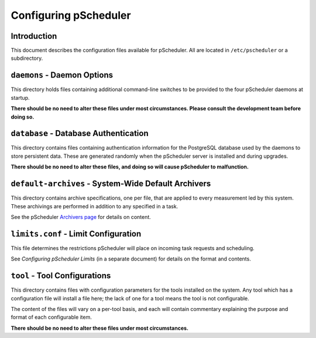 ======================
Configuring pScheduler
======================

************
Introduction
************

This document describes the configuration files available for
pScheduler.  All are located in ``/etc/pscheduler`` or a
subdirectory.


****************************
``daemons`` - Daemon Options
****************************

This directory holds files containing additional command-line switches
to be provided to the four pScheduler daemons at startup.

**There should be no need to alter these files under most circumstances.  Please consult the development team before doing  so.**



**************************************
``database`` - Database Authentication
**************************************

This directory contains files containing authentication information
for the PostgreSQL database used by the daemons to store persistent
data.  These are generated randomly when the pScheduler server is
installed and during upgrades.

**There should be no need to alter these files, and doing so will cause pScheduler to malfunction.**



****************************************************
``default-archives`` - System-Wide Default Archivers
****************************************************

This directory contains archive specifications, one per file, that are
applied to every measurement led by this system.  These archivings are
performed in addition to any specified in a task.

See the pScheduler `Archivers page
<https://github.com/perfsonar/pscheduler/wiki/Archivers>`_ for details
on content.



*************************************
``limits.conf`` - Limit Configuration
*************************************

This file determines the restrictions pScheduler will place on
incoming task requests and scheduling.

See *Configuring pScheduler Limits* (in a separate document) for
details on the format and contents.



******************************
``tool`` - Tool Configurations
******************************

This directory contains files with configuration parameters for the
tools installed on the system.  Any tool which has a configuration
file will install a file here; the lack of one for a tool means the
tool is not configurable.

The content of the files will vary on a per-tool basis, and each will
contain commentary explaining the purpose and format of each
configurable item.

**There should be no need to alter these files under most circumstances.**
